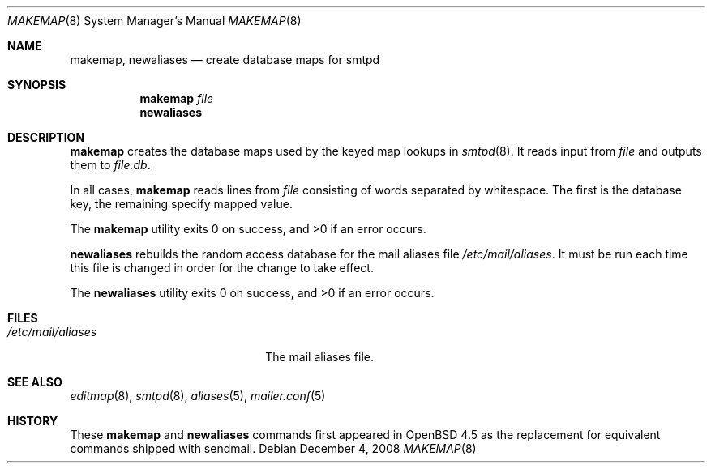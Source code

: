 .\"	$OpenBSD: makemap.8,v 1.2 2008/12/04 06:22:05 jmc Exp $
.\" Copyright (c) 1998-2002 Sendmail, Inc. and its suppliers.
.\"	All rights reserved.
.\" Copyright (c) 1988, 1991, 1993
.\"	The Regents of the University of California.  All rights reserved.
.\"
.\" By using this file, you agree to the terms and conditions set
.\" forth in the LICENSE file which can be found at the top level of
.\" the sendmail distribution.
.\"
.\"
.\"     $Sendmail: makemap.8,v 8.30 2002/06/27 23:41:04 gshapiro Exp $
.\"
.Dd $Mdocdate: December 4 2008 $
.Dt MAKEMAP 8
.Os
.Sh NAME
.Nm makemap ,
.Nm newaliases
.Nd create database maps for smtpd
.Sh SYNOPSIS
.Nm makemap
.Ar file
.Nm newaliases
.Sh DESCRIPTION
.Nm
creates the database maps used by the keyed map lookups in
.Xr smtpd 8 .
It reads input from
.Ar file
and outputs them to
.Ar file.db .
.Pp
In all cases,
.Nm
reads lines from 
.Ar file
consisting of words separated by whitespace.
The first is the database key,
the remaining specify mapped value.
.Pp
.Ex -std makemap
.Pp
.Nm newaliases 
rebuilds the random access database for the mail aliases file
.Pa /etc/mail/aliases .
It must be run each time this file is changed
in order for the change to take effect.
.Pp
.Ex -std newaliases
.Sh FILES
.Bl -tag -width "/etc/mail/aliasesXXX" -compact
.It Pa /etc/mail/aliases
The mail aliases file.
.El
.Sh SEE ALSO
.Xr editmap 8 ,
.Xr smtpd 8 ,
.Xr aliases 5 ,
.Xr mailer.conf 5
.Sh HISTORY
These
.Nm
and
.Nm newaliases
commands first appeared in
.Ox 4.5
as the replacement for equivalent commands shipped with sendmail.
